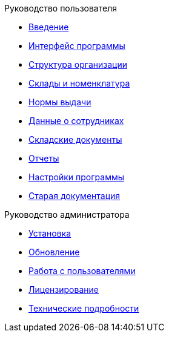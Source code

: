 .Руководство пользователя
* xref:introduction.adoc[Введение]
* xref:interface.adoc[Интерфейс программы]
* xref:organization.adoc[Структура организации]
* xref:nomenclature.adoc[Склады и номенклатура]
* xref:regulations.adoc[Нормы выдачи]
* xref:employees.adoc[Данные о сотрудниках]
* xref:stock-documents.adoc[Складские документы]
* xref:reports.adoc[Отчеты]
* xref:settings.adoc[Настройки программы]
* xref:index.adoc[Старая документация]

.Руководство администратора
* xref:install.adoc[Установка]
* xref:install.adoc[Обновление]
* xref:users.adoc[Работа с пользователями]
* xref:install.adoc[Лицензирование]
* xref:technical.adoc[Технические подробности]